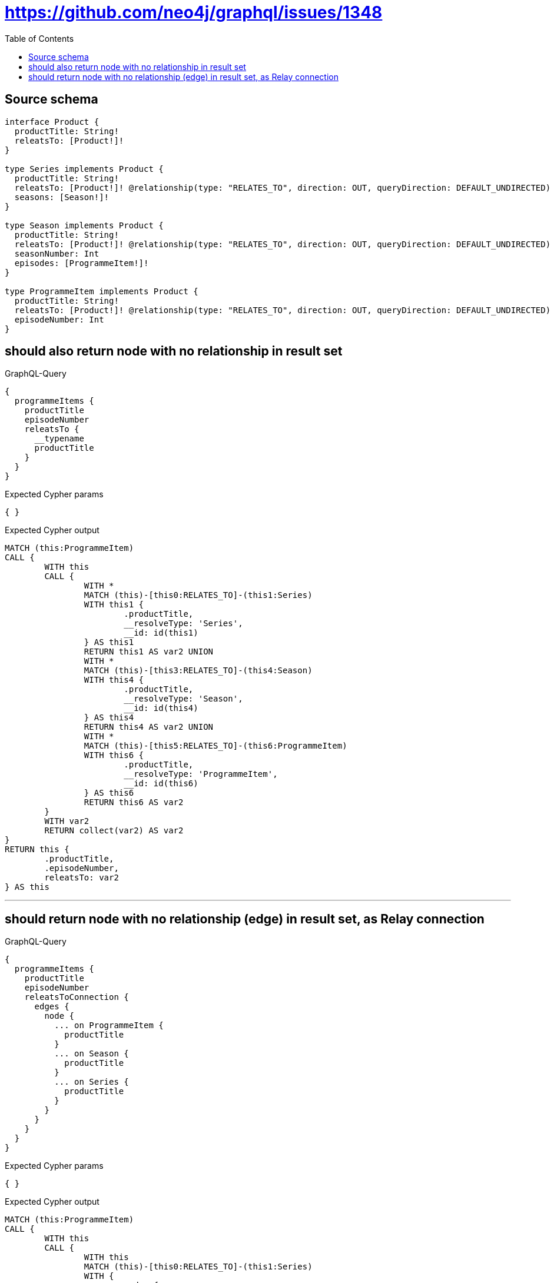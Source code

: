:toc:

= https://github.com/neo4j/graphql/issues/1348

== Source schema

[source,graphql,schema=true]
----
interface Product {
  productTitle: String!
  releatsTo: [Product!]!
}

type Series implements Product {
  productTitle: String!
  releatsTo: [Product!]! @relationship(type: "RELATES_TO", direction: OUT, queryDirection: DEFAULT_UNDIRECTED)
  seasons: [Season!]!
}

type Season implements Product {
  productTitle: String!
  releatsTo: [Product!]! @relationship(type: "RELATES_TO", direction: OUT, queryDirection: DEFAULT_UNDIRECTED)
  seasonNumber: Int
  episodes: [ProgrammeItem!]!
}

type ProgrammeItem implements Product {
  productTitle: String!
  releatsTo: [Product!]! @relationship(type: "RELATES_TO", direction: OUT, queryDirection: DEFAULT_UNDIRECTED)
  episodeNumber: Int
}
----
== should also return node with no relationship in result set

.GraphQL-Query
[source,graphql]
----
{
  programmeItems {
    productTitle
    episodeNumber
    releatsTo {
      __typename
      productTitle
    }
  }
}
----

.Expected Cypher params
[source,json]
----
{ }
----

.Expected Cypher output
[source,cypher]
----
MATCH (this:ProgrammeItem)
CALL {
	WITH this
	CALL {
		WITH *
		MATCH (this)-[this0:RELATES_TO]-(this1:Series)
		WITH this1 {
			.productTitle,
			__resolveType: 'Series',
			__id: id(this1)
		} AS this1
		RETURN this1 AS var2 UNION
		WITH *
		MATCH (this)-[this3:RELATES_TO]-(this4:Season)
		WITH this4 {
			.productTitle,
			__resolveType: 'Season',
			__id: id(this4)
		} AS this4
		RETURN this4 AS var2 UNION
		WITH *
		MATCH (this)-[this5:RELATES_TO]-(this6:ProgrammeItem)
		WITH this6 {
			.productTitle,
			__resolveType: 'ProgrammeItem',
			__id: id(this6)
		} AS this6
		RETURN this6 AS var2
	}
	WITH var2
	RETURN collect(var2) AS var2
}
RETURN this {
	.productTitle,
	.episodeNumber,
	releatsTo: var2
} AS this
----

'''

== should return node with no relationship (edge) in result set, as Relay connection

.GraphQL-Query
[source,graphql]
----
{
  programmeItems {
    productTitle
    episodeNumber
    releatsToConnection {
      edges {
        node {
          ... on ProgrammeItem {
            productTitle
          }
          ... on Season {
            productTitle
          }
          ... on Series {
            productTitle
          }
        }
      }
    }
  }
}
----

.Expected Cypher params
[source,json]
----
{ }
----

.Expected Cypher output
[source,cypher]
----
MATCH (this:ProgrammeItem)
CALL {
	WITH this
	CALL {
		WITH this
		MATCH (this)-[this0:RELATES_TO]-(this1:Series)
		WITH {
			node: {
				__resolveType: 'Series',
				__id: id(this1),
				productTitle: this1.productTitle
			}
		} AS edge
		RETURN edge UNION
		WITH this
		MATCH (this)-[this2:RELATES_TO]-(this3:Season)
		WITH {
			node: {
				__resolveType: 'Season',
				__id: id(this3),
				productTitle: this3.productTitle
			}
		} AS edge
		RETURN edge UNION
		WITH this
		MATCH (this)-[this4:RELATES_TO]-(this5:ProgrammeItem)
		WITH {
			node: {
				__resolveType: 'ProgrammeItem',
				__id: id(this5),
				productTitle: this5.productTitle
			}
		} AS edge
		RETURN edge
	}
	WITH collect(edge) AS edges
	WITH edges, size(edges) AS totalCount
	RETURN {
		edges: edges,
		totalCount: totalCount
	} AS var6
}
RETURN this {
	.productTitle,
	.episodeNumber,
	releatsToConnection: var6
} AS this
----

'''

